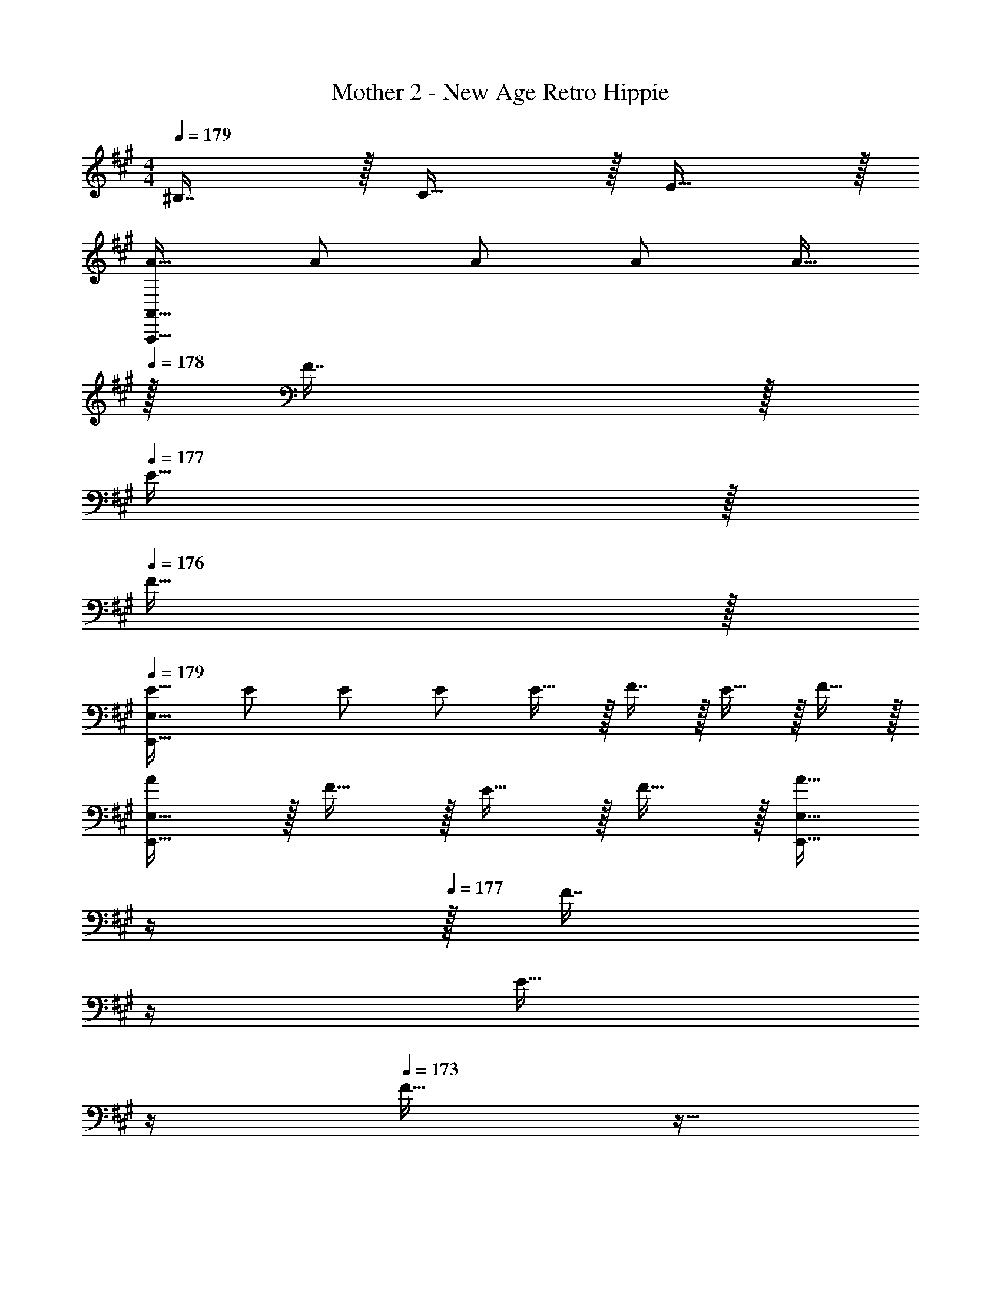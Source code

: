 X: 1
T: Mother 2 - New Age Retro Hippie
Z: ABC Generated by Starbound Composer
L: 1/4
M: 4/4
Q: 1/4=179
K: A
^B,7/16 z/32 C15/32 z/32 E15/32 z/32 
[A17/32A,,,33/32A,,33/32] A/ A/ A/ A15/32 
Q: 1/4=178
z/32 F7/16 z/32 
Q: 1/4=177
E15/32 z/32 
Q: 1/4=176
F15/32 z/32 
Q: 1/4=179
[E17/32E,,33/32E,33/32] E/ E/ E/ E15/32 z/32 F7/16 z/32 E15/32 z/32 F15/32 z/32 
[A/E,,33/32E,33/32] z/32 F15/32 z/32 E15/32 z/32 F15/32 z/32 [z7/32A15/32E,,31/32E,31/32] 
Q: 1/4=178
z/4 
Q: 1/4=177
z/32 [z7/32F7/16] 
Q: 1/4=176
z/4 
Q: 1/4=175
[z/4E15/32] 
Q: 1/4=174
z/4 
Q: 1/4=173
F15/32 z9/32 
Q: 1/4=179
z9/32 [^B/^b/E,/] [B/b/E,/] [B/b/E,/] [B/b/E,,/E,/] [B15/32b15/32E,,15/32E,15/32] [B/b/E,,/E,/] [B15/32E,,15/32b/E,/] z/32 [D,,17/32D,17/32d33/32d'33/32] 
[D,,15/32D,/] z/32 [d/d'/F,,/F,/] [F,,15/32d/d'/F,/] z/32 [z7/32A,,/A,/d31/32d'31/32] 
Q: 1/4=178
z/4 
Q: 1/4=177
z/32 [z7/32A,,7/16A,15/32] 
Q: 1/4=176
z/4 
Q: 1/4=175
[z/4B,,15/32d/d'/=B,/] 
Q: 1/4=174
z/4 
Q: 1/4=173
[A,,15/32d'/A,/d17/32] z/32 [z/4D,,17/32D,17/32] 
Q: 1/4=179
z9/32 
[D,,15/32d/d'/D,/] z/32 [F,,/F,/dd'] [F,,15/32F,/] z/32 [d/d'/A,,/A,/] [A,,7/16d15/32d'15/32A,15/32] z/32 [B,,15/32d/d'/B,/] z/32 [d'/20d15/32A,,/A,/] z13/40 G/8 [A17/32A,,17/32] 
[A,,15/32A/] z/32 [A15/32C,/] z/32 [G9/224C,15/32] z17/56 G/8 z/32 [A/E,/] [A7/16E,7/16] z/32 [G15/32F,/] z/32 [A15/32F,15/32] z/32 [z3/8A,,17/32] =b/8 z/32 
[^b15/32A,,15/32] z/32 [a15/32C,/] z/32 [=g15/32C,15/32] z/32 [z7/32^d15/32E,/] 
Q: 1/4=178
z/4 
Q: 1/4=177
z/32 [z7/32=d7/16E,7/16] 
Q: 1/4=176
z/4 
Q: 1/4=175
[z/4B15/32F,15/32] 
Q: 1/4=174
z/4 
Q: 1/4=173
[z3/8A15/32E,/] ^d/8 [z/4E,17/32e33/32] 
Q: 1/4=179
z9/32 
[z11/32E,15/32] d/8 z/32 [G,/e] G,15/32 z/32 [d15/32B,/] z/32 [=d7/16B,7/16] z/32 [B15/32^B,15/32] z/32 [A15/32A,15/32] z/32 [z3/8D,17/32] G/8 z/32 
[A15/32D,15/32] z/32 [=G15/32F,/] z/32 [^D15/32F,15/32] z/32 [=D15/32A,/] z/32 [B,7/16A,7/16] z/32 A,15/32 z/32 =G,15/32 z9/16 
[^D15/32A,,,/A,,/] z/32 [E15/32A,,,/A,,/] z/32 [z11/32A15/32A,,,/A,,/] F/8 z/32 [G15/32A,,,/A,,/] 
Q: 1/4=178
z/32 [E7/16A,,,15/32A,,15/32] z/32 
Q: 1/4=177
[B,15/32A,,,/A,,/] z/32 
Q: 1/4=176
[G,15/32A,,,15/32A,,/] z/32 
Q: 1/4=179
[E,,17/32E,17/32A,65/32] 
[E,,/E,/] [E,,/E,/] [E,,/E,/] [z7/32E,,/E,/] 
Q: 1/4=178
z/4 
Q: 1/4=177
z/32 [z7/32E,,15/32E,15/32] 
Q: 1/4=176
z/4 
Q: 1/4=175
[z/4E,,/E,/] 
Q: 1/4=174
z/4 
Q: 1/4=173
[E,,15/32E,/] z/32 [z/4E17/32A,,17/32] 
Q: 1/4=179
z9/32 
[E15/32A,,15/32] z/32 [F15/32C,/] z/32 [C,15/32E/] z/32 [E/E,/] [E7/16E,7/16] z/32 [F15/32F,/] z/32 [F,15/32E/] z/32 [E17/32A,,17/32] 
[E15/32A,,15/32] z/32 [F15/32C,/] z/32 [z11/32E15/32C,15/32] F/8 z/32 [G15/32E,/] z/32 [E7/16E,7/16] z/32 [F15/32F,/] z/32 [F,15/32E/] z/32 [E17/32A,,17/32] 
[E15/32A,,15/32] z/32 [F15/32C,/] z/32 [C,15/32E/] z/32 [E/E,/] [E7/16E,7/16] z/32 [F15/32F,/] z/32 [F,15/32E/] z/32 [E17/32A,,17/32] 
[E15/32A,,15/32] z/32 [F15/32C,/] z/32 [z11/32E15/32C,15/32] F/8 z/32 [z7/32G15/32E,/] 
Q: 1/4=178
z/4 
Q: 1/4=177
z/32 [z7/32E7/16E,7/16] 
Q: 1/4=176
z/4 
Q: 1/4=175
[z/4F15/32F,15/32] 
Q: 1/4=174
z/4 
Q: 1/4=173
[E15/32E,15/32] z/32 [z/4A17/32D,17/32] 
Q: 1/4=179
z9/32 
[A15/32D,15/32] z/32 [=B15/32F,/] z/32 [F,15/32A/] z/32 [A/A,/] [A7/16A,7/16] z/32 [B15/32=B,15/32] z/32 [A,15/32A/] z/32 [A17/32D,17/32] 
[A15/32D,15/32] z/32 [B15/32F,/] z/32 [z11/32A15/32F,15/32] B/8 z/32 [^B15/32A,/] z/32 [A7/16A,7/16] z/32 [=B15/32B,15/32] z/32 [A15/32A,15/32] z/32 [E17/32A,,17/32] 
[E15/32A,,15/32] z/32 [F15/32C,/] z/32 [C,15/32E/] z/32 [E/E,/] [E7/16E,7/16] z/32 [F15/32F,/] z/32 [z3/8E15/32F,15/32] F/8 [G/A,,17/32] z/32 
[E15/32A,,15/32] z/32 [F15/32C,/] z/32 [C,15/32E/] z/32 [z7/32E/E,/] 
Q: 1/4=178
z/4 
Q: 1/4=177
z/32 [z7/32E7/16E,7/16] 
Q: 1/4=176
z/4 
Q: 1/4=175
[z/4F15/32F,15/32] 
Q: 1/4=174
z/4 
Q: 1/4=173
[E15/32E,/] z/32 [z/4B17/32E,17/32] 
Q: 1/4=179
z9/32 
[B5/96E,15/32] z7/24 B/8 z/32 [c15/32^G,/] z/32 [G,15/32B/] z/32 [B/B,/] [B/32B,/32] z5/16 [B/8B,/8] [c15/32C15/32] z/32 [B15/32B,15/32] z/32 [A17/32A,17/32] 
[A15/32A,15/32] z/32 [B15/32B,15/32] z/32 [A/A,/] [A/A,/] [A7/16A,7/16] z/32 [B15/32B,15/32] z/32 [A15/32A,15/32] z/32 [E17/32A,,17/32] 
[E15/32A,,15/32] z/32 [F15/32C,/] z/32 [C,15/32E/] z/32 [E/E,/] [E7/16E,7/16] z/32 [F15/32F,15/32] z/32 [z3/8E15/32E,15/32] F/8 G/ z/32 
[E15/32A,,,/A,,/] z/32 [F15/32A,,,/A,,/] z/32 [E/A,,,/A,,/] [E/A,,,/A,,/] [E7/16A,,,15/32A,,15/32] z/32 [F15/32A,,,/A,,/] z/32 [E15/32A,,,/A,,/] z/32 [A,,,65/32A,,65/32] z/ 
^B,7/16 z/32 C15/32 z/32 E15/32 z41/16 
B,7/16 z/32 C15/32 z/32 E15/32 z/32 [A17/32A,,,33/32A,,33/32] A/ A/ A/ A15/32 
Q: 1/4=178
z/32 
F7/16 z/32 
Q: 1/4=177
E15/32 z/32 
Q: 1/4=176
F15/32 z/32 
Q: 1/4=179
[E17/32E,,33/32E,33/32] E/ E/ E/ E15/32 z/32 
F7/16 z/32 E15/32 z/32 F15/32 z/32 [A/E,,33/32E,33/32] z/32 F15/32 z/32 E15/32 z/32 F15/32 z/32 [z7/32A15/32E,,31/32E,31/32] 
Q: 1/4=178
z/4 
Q: 1/4=177
z/32 
[z7/32F7/16] 
Q: 1/4=176
z/4 
Q: 1/4=175
[z/4E15/32] 
Q: 1/4=174
z/4 
Q: 1/4=173
F15/32 z9/32 
Q: 1/4=179
z9/32 [^B/b/E,/] [B/b/E,/] [B/b/E,/] [B/b/E,,/E,/] 
[B15/32b15/32E,,15/32E,15/32] [B/b/E,,/E,/] [B15/32E,,15/32b/E,/] z/32 [D,,17/32D,17/32d33/32d'33/32] [D,,15/32D,/] z/32 [d/d'/F,,/F,/] [F,,15/32d/d'/F,/] z/32 [z7/32A,,/A,/d31/32d'31/32] 
Q: 1/4=178
z/4 
Q: 1/4=177
z/32 
[z7/32A,,7/16A,15/32] 
Q: 1/4=176
z/4 
Q: 1/4=175
[z/4B,,15/32d/d'/=B,/] 
Q: 1/4=174
z/4 
Q: 1/4=173
[A,,15/32d'/A,/d17/32] z/32 [z/4D,,17/32D,17/32] 
Q: 1/4=179
z9/32 [D,,15/32d/d'/D,/] z/32 [F,,/F,/dd'] [F,,15/32F,/] z/32 [d/d'/A,,/A,/] 
[A,,7/16d15/32d'15/32A,15/32] z/32 [B,,15/32d/d'/B,/] z/32 [d'/20d15/32A,,/A,/] z13/40 ^G/8 [A17/32A,,17/32] [A,,15/32A/] z/32 [A15/32C,/] z/32 [G9/224C,15/32] z17/56 G/8 z/32 [A/E,/] 
[A7/16E,7/16] z/32 [G15/32F,/] z/32 [A15/32F,15/32] z/32 [z3/8A,,17/32] =b/8 z/32 [^b15/32A,,15/32] z/32 [a15/32C,/] z/32 [g15/32C,15/32] z/32 [z7/32^d15/32E,/] 
Q: 1/4=178
z/4 
Q: 1/4=177
z/32 
[z7/32=d7/16E,7/16] 
Q: 1/4=176
z/4 
Q: 1/4=175
[z/4B15/32F,15/32] 
Q: 1/4=174
z/4 
Q: 1/4=173
[z3/8A15/32E,/] ^d/8 [z/4E,17/32e33/32] 
Q: 1/4=179
z9/32 [z11/32E,15/32] d/8 z/32 [G,/e] G,15/32 z/32 [d15/32B,/] z/32 
[=d7/16B,7/16] z/32 [B15/32^B,15/32] z/32 [A15/32A,15/32] z/32 [z3/8D,17/32] G/8 z/32 [A15/32D,15/32] z/32 [=G15/32F,/] z/32 [D15/32F,15/32] z/32 [=D15/32A,/] z/32 
[B,7/16A,7/16] z/32 A,15/32 z/32 =G,15/32 z9/16 [^D15/32A,,,/A,,/] z/32 [E15/32A,,,/A,,/] z/32 [z11/32A15/32A,,,/A,,/] F/8 z/32 [G15/32A,,,/A,,/] 
Q: 1/4=178
z/32 
[E7/16A,,,15/32A,,15/32] z/32 
Q: 1/4=177
[B,15/32A,,,/A,,/] z/32 
Q: 1/4=176
[G,15/32A,,,15/32A,,/] z/32 
Q: 1/4=179
[E,,17/32E,17/32A,65/32] [E,,/E,/] [E,,/E,/] [E,,/E,/] [z7/32E,,/E,/] 
Q: 1/4=178
z/4 
Q: 1/4=177
z/32 
[z7/32E,,15/32E,15/32] 
Q: 1/4=176
z/4 
Q: 1/4=175
[z/4E,,/E,/] 
Q: 1/4=174
z/4 
Q: 1/4=173
[E,,15/32E,/] z/32 [z/4E17/32A,,17/32] 
Q: 1/4=179
z9/32 [E15/32A,,15/32] z/32 [F15/32C,/] z/32 [C,15/32E/] z/32 [E/E,/] 
[E7/16E,7/16] z/32 [F15/32F,/] z/32 [F,15/32E/] z/32 [E17/32A,,17/32] [E15/32A,,15/32] z/32 [F15/32C,/] z/32 [z11/32E15/32C,15/32] F/8 z/32 [G15/32E,/] z/32 
[E7/16E,7/16] z/32 [F15/32F,/] z/32 [F,15/32E/] z/32 [E17/32A,,17/32] [E15/32A,,15/32] z/32 [F15/32C,/] z/32 [C,15/32E/] z/32 [E/E,/] 
[E7/16E,7/16] z/32 [F15/32F,/] z/32 [F,15/32E/] z/32 [E17/32A,,17/32] [E15/32A,,15/32] z/32 [F15/32C,/] z/32 [z11/32E15/32C,15/32] F/8 z/32 [z7/32G15/32E,/] 
Q: 1/4=178
z/4 
Q: 1/4=177
z/32 
[z7/32E7/16E,7/16] 
Q: 1/4=176
z/4 
Q: 1/4=175
[z/4F15/32F,15/32] 
Q: 1/4=174
z/4 
Q: 1/4=173
[E15/32E,15/32] z/32 [z/4A17/32D,17/32] 
Q: 1/4=179
z9/32 [A15/32D,15/32] z/32 [=B15/32F,/] z/32 [F,15/32A/] z/32 [A/A,/] 
[A7/16A,7/16] z/32 [B15/32=B,15/32] z/32 [A,15/32A/] z/32 [A17/32D,17/32] [A15/32D,15/32] z/32 [B15/32F,/] z/32 [z11/32A15/32F,15/32] B/8 z/32 [^B15/32A,/] z/32 
[A7/16A,7/16] z/32 [=B15/32B,15/32] z/32 [A15/32A,15/32] z/32 [E17/32A,,17/32] [E15/32A,,15/32] z/32 [F15/32C,/] z/32 [C,15/32E/] z/32 [E/E,/] 
[E7/16E,7/16] z/32 [F15/32F,/] z/32 [z3/8E15/32F,15/32] F/8 [G/A,,17/32] z/32 [E15/32A,,15/32] z/32 [F15/32C,/] z/32 [C,15/32E/] z/32 [z7/32E/E,/] 
Q: 1/4=178
z/4 
Q: 1/4=177
z/32 
[z7/32E7/16E,7/16] 
Q: 1/4=176
z/4 
Q: 1/4=175
[z/4F15/32F,15/32] 
Q: 1/4=174
z/4 
Q: 1/4=173
[E15/32E,/] z/32 [z/4B17/32E,17/32] 
Q: 1/4=179
z9/32 [B5/96E,15/32] z7/24 B/8 z/32 [c15/32^G,/] z/32 [G,15/32B/] z/32 [B/B,/] 
[B/32B,/32] z5/16 [B/8B,/8] [c15/32C15/32] z/32 [B15/32B,15/32] z/32 [A17/32A,17/32] [A15/32A,15/32] z/32 [B15/32B,15/32] z/32 [A/A,/] [A/A,/] 
[A7/16A,7/16] z/32 [B15/32B,15/32] z/32 [A15/32A,15/32] z/32 [E17/32A,,17/32] [E15/32A,,15/32] z/32 [F15/32C,/] z/32 [C,15/32E/] z/32 [E/E,/] 
[E7/16E,7/16] z/32 [F15/32F,15/32] z/32 [z3/8E15/32E,15/32] F/8 G/ z/32 [E15/32A,,,/A,,/] z/32 [F15/32A,,,/A,,/] z/32 [E/A,,,/A,,/] [E/A,,,/A,,/] 
[E7/16A,,,15/32A,,15/32] z/32 [F15/32A,,,/A,,/] z/32 [E15/32A,,,/A,,/] z/32 [A,,,65/32A,,65/32] z/ 
^B,7/16 z/32 C15/32 z/32 E15/32 
